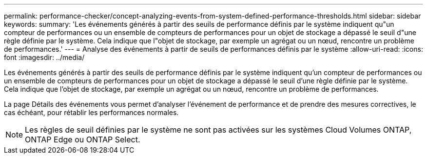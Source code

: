 ---
permalink: performance-checker/concept-analyzing-events-from-system-defined-performance-thresholds.html 
sidebar: sidebar 
keywords:  
summary: 'Les événements générés à partir des seuils de performance définis par le système indiquent qu"un compteur de performances ou un ensemble de compteurs de performances pour un objet de stockage a dépassé le seuil d"une règle définie par le système. Cela indique que l"objet de stockage, par exemple un agrégat ou un nœud, rencontre un problème de performances.' 
---
= Analyse des événements à partir de seuils de performances définis par le système
:allow-uri-read: 
:icons: font
:imagesdir: ../media/


[role="lead"]
Les événements générés à partir des seuils de performance définis par le système indiquent qu'un compteur de performances ou un ensemble de compteurs de performances pour un objet de stockage a dépassé le seuil d'une règle définie par le système. Cela indique que l'objet de stockage, par exemple un agrégat ou un nœud, rencontre un problème de performances.

La page Détails des événements vous permet d'analyser l'événement de performance et de prendre des mesures correctives, le cas échéant, pour rétablir les performances normales.

[NOTE]
====
Les règles de seuil définies par le système ne sont pas activées sur les systèmes Cloud Volumes ONTAP, ONTAP Edge ou ONTAP Select.

====